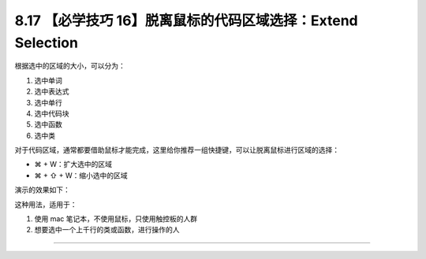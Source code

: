 8.17 【必学技巧 16】脱离鼠标的代码区域选择：Extend Selection
============================================================

|image0|

根据选中的区域的大小，可以分为：

1. 选中单词
2. 选中表达式
3. 选中单行
4. 选中代码块
5. 选中函数
6. 选中类

对于代码区域，通常都要借助鼠标才能完成，这里给你推荐一组快捷键，可以让脱离鼠标进行区域的选择：

-  ⌘ + W：扩大选中的区域
-  ⌘ + ⇧ + W：缩小选中的区域

演示的效果如下：

|image1|

这种用法，适用于：

1. 使用 mac 笔记本，不使用鼠标，只使用触控板的人群
2. 想要选中一个上千行的类或函数，进行操作的人

--------------

|image2|

.. |image0| image:: http://image.iswbm.com/20200804124133.png
.. |image1| image:: http://image.iswbm.com/Kapture%202020-08-29%20at%2011.43.57.gif
.. |image2| image:: http://image.iswbm.com/20200607174235.png

